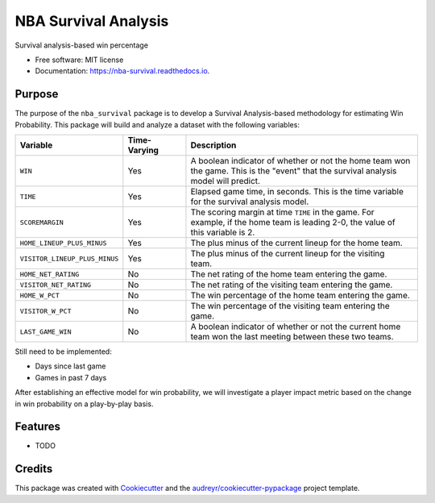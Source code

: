 =====================
NBA Survival Analysis
=====================


.. image:: https://img.shields.io/pypi/v/nba_survival.svg
        :target: https://pypi.python.org/pypi/nba_survival

.. image:: https://img.shields.io/travis/ak-gupta/nba_survival.svg
        :target: https://travis-ci.com/ak-gupta/nba_survival

.. image:: https://readthedocs.org/projects/nba-survival/badge/?version=latest
        :target: https://nba-survival.readthedocs.io/en/latest/?badge=latest
        :alt: Documentation Status




Survival analysis-based win percentage


* Free software: MIT license
* Documentation: https://nba-survival.readthedocs.io.

Purpose
-------

The purpose of the ``nba_survival`` package is to develop a Survival Analysis-based
methodology for estimating Win Probability. This package will build and analyze a
dataset with the following variables:

+-------------------------------+--------------+------------------------------------------------------------+
| Variable                      | Time-Varying | Description                                                |
|                               |              |                                                            |
+===============================+==============+============================================================+
| ``WIN``                       | Yes          | | A boolean indicator of whether or not the home team won  |
|                               |              | | the game. This is the "event" that the survival analysis |
|                               |              | | model will predict.                                      |
+-------------------------------+--------------+------------------------------------------------------------+
| ``TIME``                      | Yes          | | Elapsed game time, in seconds. This is the time variable |
|                               |              | | for the survival analysis model.                         |
+-------------------------------+--------------+------------------------------------------------------------+
| ``SCOREMARGIN``               | Yes          | | The scoring margin at time ``TIME`` in the game. For     |
|                               |              | | example, if the home team is leading 2-0, the value of   |
|                               |              | | this variable is 2.                                      |
+-------------------------------+--------------+------------------------------------------------------------+
| ``HOME_LINEUP_PLUS_MINUS``    | Yes          | The plus minus of the current lineup for the home team.    |
+-------------------------------+--------------+------------------------------------------------------------+
| ``VISITOR_LINEUP_PLUS_MINUS`` | Yes          | | The plus minus of the current lineup for the visiting    |
|                               |              | | team.                                                    |
+-------------------------------+--------------+------------------------------------------------------------+
| ``HOME_NET_RATING``           | No           | The net rating of the home team entering the game.         |
+-------------------------------+--------------+------------------------------------------------------------+
| ``VISITOR_NET_RATING``        | No           | The net rating of the visiting team entering the game.     |
+-------------------------------+--------------+------------------------------------------------------------+
| ``HOME_W_PCT``                | No           | The win percentage of the home team entering the game.     |
+-------------------------------+--------------+------------------------------------------------------------+
| ``VISITOR_W_PCT``             | No           | The win percentage of the visiting team entering the game. |
+-------------------------------+--------------+------------------------------------------------------------+
| ``LAST_GAME_WIN``             | No           | | A boolean indicator of whether or not the current home   |
|                               |              | | team won the last meeting between these two teams.       |
+-------------------------------+--------------+------------------------------------------------------------+

Still need to be implemented:

* Days since last game
* Games in past 7 days

After establishing an effective model for win probability, we will investigate a player impact metric based
on the change in win probability on a play-by-play basis.

Features
--------

* TODO

Credits
-------

This package was created with Cookiecutter_ and the `audreyr/cookiecutter-pypackage`_ project template.

.. _Cookiecutter: https://github.com/audreyr/cookiecutter
.. _`audreyr/cookiecutter-pypackage`: https://github.com/audreyr/cookiecutter-pypackage

